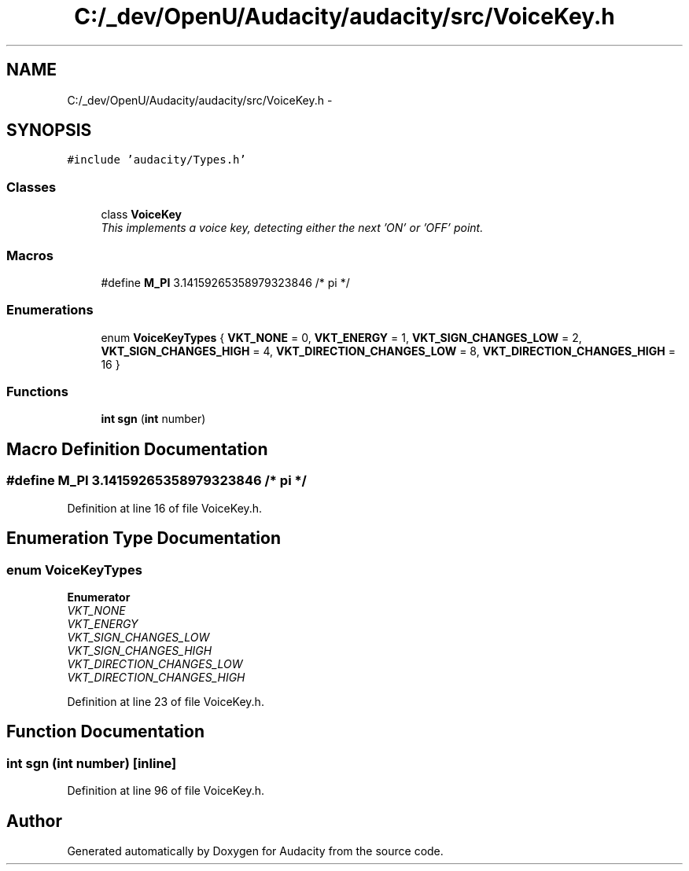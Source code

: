 .TH "C:/_dev/OpenU/Audacity/audacity/src/VoiceKey.h" 3 "Thu Apr 28 2016" "Audacity" \" -*- nroff -*-
.ad l
.nh
.SH NAME
C:/_dev/OpenU/Audacity/audacity/src/VoiceKey.h \- 
.SH SYNOPSIS
.br
.PP
\fC#include 'audacity/Types\&.h'\fP
.br

.SS "Classes"

.in +1c
.ti -1c
.RI "class \fBVoiceKey\fP"
.br
.RI "\fIThis implements a voice key, detecting either the next 'ON' or 'OFF' point\&. \fP"
.in -1c
.SS "Macros"

.in +1c
.ti -1c
.RI "#define \fBM_PI\fP   3\&.14159265358979323846  /* pi */"
.br
.in -1c
.SS "Enumerations"

.in +1c
.ti -1c
.RI "enum \fBVoiceKeyTypes\fP { \fBVKT_NONE\fP = 0, \fBVKT_ENERGY\fP = 1, \fBVKT_SIGN_CHANGES_LOW\fP = 2, \fBVKT_SIGN_CHANGES_HIGH\fP = 4, \fBVKT_DIRECTION_CHANGES_LOW\fP = 8, \fBVKT_DIRECTION_CHANGES_HIGH\fP = 16 }"
.br
.in -1c
.SS "Functions"

.in +1c
.ti -1c
.RI "\fBint\fP \fBsgn\fP (\fBint\fP number)"
.br
.in -1c
.SH "Macro Definition Documentation"
.PP 
.SS "#define M_PI   3\&.14159265358979323846  /* pi */"

.PP
Definition at line 16 of file VoiceKey\&.h\&.
.SH "Enumeration Type Documentation"
.PP 
.SS "enum \fBVoiceKeyTypes\fP"

.PP
\fBEnumerator\fP
.in +1c
.TP
\fB\fIVKT_NONE \fP\fP
.TP
\fB\fIVKT_ENERGY \fP\fP
.TP
\fB\fIVKT_SIGN_CHANGES_LOW \fP\fP
.TP
\fB\fIVKT_SIGN_CHANGES_HIGH \fP\fP
.TP
\fB\fIVKT_DIRECTION_CHANGES_LOW \fP\fP
.TP
\fB\fIVKT_DIRECTION_CHANGES_HIGH \fP\fP
.PP
Definition at line 23 of file VoiceKey\&.h\&.
.SH "Function Documentation"
.PP 
.SS "\fBint\fP sgn (\fBint\fP number)\fC [inline]\fP"

.PP
Definition at line 96 of file VoiceKey\&.h\&.
.SH "Author"
.PP 
Generated automatically by Doxygen for Audacity from the source code\&.
